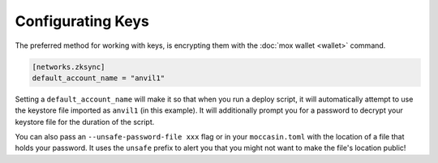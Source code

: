 Configurating Keys 
##################

The preferred method for working with keys, is encrypting them with the :doc:`mox wallet <wallet>` command. 

.. code-block:: toml 

    [networks.zksync]
    default_account_name = "anvil1"

Setting a ``default_account_name`` will make it so that when you run a deploy script, it will automatically attempt to use the keystore file imported as ``anvil1`` (in this example). It will additionally prompt you for a password to decrypt your keystore file for the duration of the script.

You can also pass an ``--unsafe-password-file xxx`` flag or in your ``moccasin.toml`` with the location of a file that holds your password. It uses the ``unsafe`` prefix to alert you that you might not want to make the file's location public!